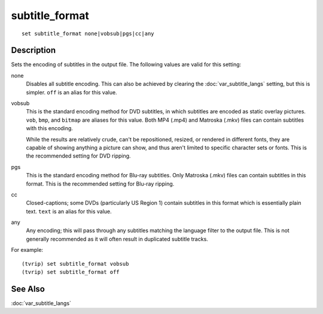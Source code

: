 ===============
subtitle_format
===============

::

    set subtitle_format none|vobsub|pgs|cc|any


Description
===========

Sets the encoding of subtitles in the output file. The following values are
valid for this setting:

none
    Disables all subtitle encoding. This can also be achieved by clearing the
    :doc:`var_subtitle_langs` setting, but this is simpler. ``off`` is an alias
    for this value.

vobsub
    This is the standard encoding method for DVD subtitles, in which subtitles
    are encoded as static overlay pictures. ``vob``, ``bmp``, and ``bitmap``
    are aliases for this value. Both MP4 (.mp4) and Matroska (.mkv) files can
    contain subtitles with this encoding.

    While the results are relatively crude, can't be repositioned, resized, or
    rendered in different fonts, they are capable of showing anything a picture
    can show, and thus aren't limited to specific character sets or fonts. This
    is the recommended setting for DVD ripping.

pgs
    This is the standard encoding method for Blu-ray subtitles. Only Matroska
    (.mkv) files can contain subtitles in this format. This is the recommended
    setting for Blu-ray ripping.

cc
    Closed-captions; some DVDs (particularly US Region 1) contain subtitles in
    this format which is essentially plain text. ``text`` is an alias for this
    value.

any
    Any encoding; this will pass through any subtitles matching the language
    filter to the output file. This is not generally recommended as it will
    often result in duplicated subtitle tracks.

For example::

    (tvrip) set subtitle_format vobsub
    (tvrip) set subtitle_format off


See Also
========

:doc:`var_subtitle_langs`
